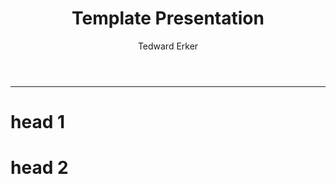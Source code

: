 #+TITLE:Template Presentation
#+AUTHOR: Tedward Erker
#+email: erker@wisc.edu
#+OPTIONS: toc:nil num:nil date:t
#+OPTIONS: reveal_center:f reveal_progress:t reveal_history:nil reveal_control:t
#+OPTIONS: reveal_mathjax:t reveal_rolling_links:t reveal_keyboard:t reveal_overview:t num:nil
#+OPTIONS: reveal_width:1200 reveal_height:850
#+OPTIONS: toc:t
#+REVEAL_TRANS:fade
#+REVEAL_MARGIN: 0.01
#+REVEAL_MIN_SCALE: 0.5
#+REVEAL_MAX_SCALE: 2.5
#+REVEAL_THEME: solarized
#+REVEAL_POSTAMBLE: <p> Created by Erker </p>
-----


* COMMENT help

https://github.com/yjwen/org-reveal/


* head 1

* head 2

